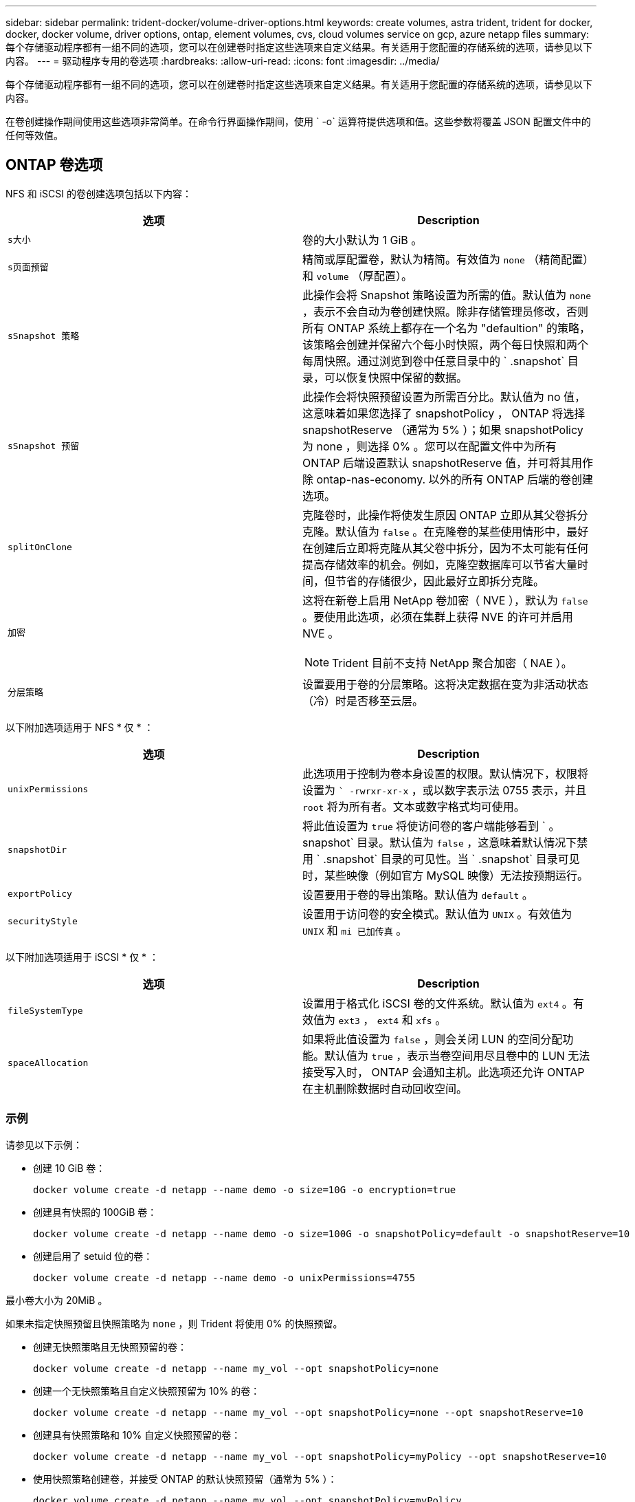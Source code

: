 ---
sidebar: sidebar 
permalink: trident-docker/volume-driver-options.html 
keywords: create volumes, astra trident, trident for docker, docker, docker volume, driver options, ontap, element volumes, cvs, cloud volumes service on gcp, azure netapp files 
summary: 每个存储驱动程序都有一组不同的选项，您可以在创建卷时指定这些选项来自定义结果。有关适用于您配置的存储系统的选项，请参见以下内容。 
---
= 驱动程序专用的卷选项
:hardbreaks:
:allow-uri-read: 
:icons: font
:imagesdir: ../media/


每个存储驱动程序都有一组不同的选项，您可以在创建卷时指定这些选项来自定义结果。有关适用于您配置的存储系统的选项，请参见以下内容。

在卷创建操作期间使用这些选项非常简单。在命令行界面操作期间，使用 ` -o` 运算符提供选项和值。这些参数将覆盖 JSON 配置文件中的任何等效值。



== ONTAP 卷选项

NFS 和 iSCSI 的卷创建选项包括以下内容：

[cols="2*"]
|===
| 选项 | Description 


| `s大小`  a| 
卷的大小默认为 1 GiB 。



| `s页面预留`  a| 
精简或厚配置卷，默认为精简。有效值为 `none` （精简配置）和 `volume` （厚配置）。



| `sSnapshot 策略`  a| 
此操作会将 Snapshot 策略设置为所需的值。默认值为 `none` ，表示不会自动为卷创建快照。除非存储管理员修改，否则所有 ONTAP 系统上都存在一个名为 "defaultion" 的策略，该策略会创建并保留六个每小时快照，两个每日快照和两个每周快照。通过浏览到卷中任意目录中的 ` .snapshot` 目录，可以恢复快照中保留的数据。



| `sSnapshot 预留`  a| 
此操作会将快照预留设置为所需百分比。默认值为 no 值，这意味着如果您选择了 snapshotPolicy ， ONTAP 将选择 snapshotReserve （通常为 5% ）；如果 snapshotPolicy 为 none ，则选择 0% 。您可以在配置文件中为所有 ONTAP 后端设置默认 snapshotReserve 值，并可将其用作除 ontap-nas-economy. 以外的所有 ONTAP 后端的卷创建选项。



| `splitOnClone`  a| 
克隆卷时，此操作将使发生原因 ONTAP 立即从其父卷拆分克隆。默认值为 `false` 。在克隆卷的某些使用情形中，最好在创建后立即将克隆从其父卷中拆分，因为不太可能有任何提高存储效率的机会。例如，克隆空数据库可以节省大量时间，但节省的存储很少，因此最好立即拆分克隆。



| `加密`  a| 
这将在新卷上启用 NetApp 卷加密（ NVE ），默认为 `false` 。要使用此选项，必须在集群上获得 NVE 的许可并启用 NVE 。


NOTE: Trident 目前不支持 NetApp 聚合加密（ NAE ）。



| `分层策略`  a| 
设置要用于卷的分层策略。这将决定数据在变为非活动状态（冷）时是否移至云层。

|===
以下附加选项适用于 NFS * 仅 * ：

[cols="2*"]
|===
| 选项 | Description 


| `unixPermissions`  a| 
此选项用于控制为卷本身设置的权限。默认情况下，权限将设置为 `` -rwrxr-xr-x` ，或以数字表示法 0755 表示，并且 `root` 将为所有者。文本或数字格式均可使用。



| `snapshotDir`  a| 
将此值设置为 `true` 将使访问卷的客户端能够看到 ` 。 snapshot` 目录。默认值为 `false` ，这意味着默认情况下禁用 ` .snapshot` 目录的可见性。当 ` .snapshot` 目录可见时，某些映像（例如官方 MySQL 映像）无法按预期运行。



| `exportPolicy`  a| 
设置要用于卷的导出策略。默认值为 `default` 。



| `securityStyle`  a| 
设置用于访问卷的安全模式。默认值为 `UNIX` 。有效值为 `UNIX` 和 `mi 已加传真` 。

|===
以下附加选项适用于 iSCSI * 仅 * ：

[cols="2*"]
|===
| 选项 | Description 


| `fileSystemType` | 设置用于格式化 iSCSI 卷的文件系统。默认值为 `ext4` 。有效值为 `ext3` ， `ext4` 和 `xfs` 。 


| `spaceAllocation` | 如果将此值设置为 `false` ，则会关闭 LUN 的空间分配功能。默认值为 `true` ，表示当卷空间用尽且卷中的 LUN 无法接受写入时， ONTAP 会通知主机。此选项还允许 ONTAP 在主机删除数据时自动回收空间。 
|===


=== 示例

请参见以下示例：

* 创建 10 GiB 卷：
+
[listing]
----
docker volume create -d netapp --name demo -o size=10G -o encryption=true
----
* 创建具有快照的 100GiB 卷：
+
[listing]
----
docker volume create -d netapp --name demo -o size=100G -o snapshotPolicy=default -o snapshotReserve=10
----
* 创建启用了 setuid 位的卷：
+
[listing]
----
docker volume create -d netapp --name demo -o unixPermissions=4755
----


最小卷大小为 20MiB 。

如果未指定快照预留且快照策略为 `none` ，则 Trident 将使用 0% 的快照预留。

* 创建无快照策略且无快照预留的卷：
+
[listing]
----
docker volume create -d netapp --name my_vol --opt snapshotPolicy=none
----
* 创建一个无快照策略且自定义快照预留为 10% 的卷：
+
[listing]
----
docker volume create -d netapp --name my_vol --opt snapshotPolicy=none --opt snapshotReserve=10
----
* 创建具有快照策略和 10% 自定义快照预留的卷：
+
[listing]
----
docker volume create -d netapp --name my_vol --opt snapshotPolicy=myPolicy --opt snapshotReserve=10
----
* 使用快照策略创建卷，并接受 ONTAP 的默认快照预留（通常为 5% ）：
+
[listing]
----
docker volume create -d netapp --name my_vol --opt snapshotPolicy=myPolicy
----




== Element 软件卷选项

Element 软件选项会显示与卷关联的大小和服务质量（ QoS ）策略。创建卷时，将使用 ` -o type=service_level` 命名空间指定与其关联的 QoS 策略。

使用 Element 驱动程序定义 QoS 服务级别的第一步是至少创建一种类型，并指定与配置文件中的名称关联的最小，最大和突发 IOPS 。

其他 Element 软件卷创建选项包括：

[cols="2*"]
|===
| 选项 | Description 


| `s大小`  a| 
卷的大小，默认为 1GiB 或配置条目 ... " 默认值 " ： ｛ "size" ： "5c" ｝ 。



| `块大小`  a| 
使用 512 或 4096 ，默认为 512 或配置条目 DefaultBlockSize 。

|===


=== 示例

请参见以下包含 QoS 定义的示例配置文件：

[listing]
----
{
    "...": "..."
    "Types": [
        {
            "Type": "Bronze",
            "Qos": {
                "minIOPS": 1000,
                "maxIOPS": 2000,
                "burstIOPS": 4000
            }
        },
        {
            "Type": "Silver",
            "Qos": {
                "minIOPS": 4000,
                "maxIOPS": 6000,
                "burstIOPS": 8000
            }
        },
        {
            "Type": "Gold",
            "Qos": {
                "minIOPS": 6000,
                "maxIOPS": 8000,
                "burstIOPS": 10000
            }
        }
    ]
}
----
在上述配置中，我们有三个策略定义：铜牌，银牌和金牌。这些名称是任意的。

* 创建 10 GiB 黄金卷：
+
[listing]
----
docker volume create -d solidfire --name sfGold -o type=Gold -o size=10G
----
* 创建 100GiB 铜牌卷：
+
[listing]
----
docker volume create -d solidfire --name sfBronze -o type=Bronze -o size=100G
----




== GCP 上的 CVS 卷选项

基于 GCP 的 CVS 驱动程序的卷创建选项包括以下内容：

[cols="2*"]
|===
| 选项 | Description 


| `s大小`  a| 
卷的大小，默认情况下， CVS-Performance 卷为 100 GiB ， CVS 卷为 300 GiB 。



| `s服务级别`  a| 
卷的 CVS 服务级别默认为标准。有效值包括标准，高级和极高。



| `sSnapshot 预留`  a| 
此操作会将快照预留设置为所需百分比。默认值为 no 值，表示 CVS 将选择快照预留（通常为 0% ）。

|===


=== 示例

* 创建 2 TiB 卷：
+
[listing]
----
docker volume create -d netapp --name demo -o size=2T
----
* 创建 5 TiB 高级卷：
+
[listing]
----
docker volume create -d netapp --name demo -o size=5T -o serviceLevel=premium
----


对于 CVS-Performance 卷，最小卷大小为 100 GiB ，对于 CVS 卷，最小卷大小为 300 GiB 。



== Azure NetApp Files 卷选项

Azure NetApp Files 驱动程序的卷创建选项包括：

[cols="2*"]
|===
| 选项 | Description 


| `s大小`  a| 
卷的大小默认为 100 GB 。

|===


=== 示例

* 创建 200 GiB 卷：
+
[listing]
----
docker volume create -d netapp --name demo -o size=200G
----


最小卷大小为 100 GB 。
